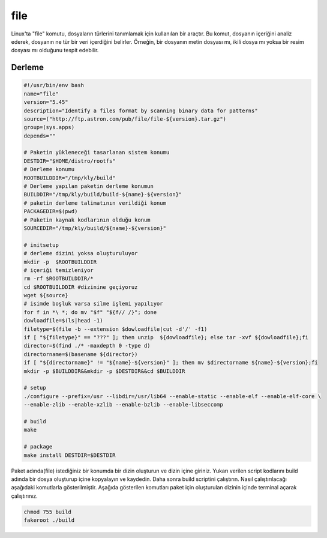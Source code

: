 file
++++

Linux'ta "file" komutu, dosyaların türlerini tanımlamak için kullanılan bir araçtır. Bu komut, dosyanın içeriğini analiz ederek, dosyanın ne tür bir veri içerdiğini belirler. Örneğin, bir dosyanın metin dosyası mı, ikili dosya mı yoksa bir resim dosyası mı olduğunu tespit edebilir.

Derleme
--------

.. code-block:: shell
	
	#!/usr/bin/env bash
	name="file"
	version="5.45"
	description="Identify a files format by scanning binary data for patterns"
	source=("http://ftp.astron.com/pub/file/file-${version}.tar.gz")
	group=(sys.apps)
	depends=""
		
	# Paketin yükleneceği tasarlanan sistem konumu
	DESTDIR="$HOME/distro/rootfs"
	# Derleme konumu
	ROOTBUILDDIR="/tmp/kly/build"
	# Derleme yapılan paketin derleme konumun
	BUILDDIR="/tmp/kly/build/build-${name}-${version}" 
	# paketin derleme talimatının verildiği konum
	PACKAGEDIR=$(pwd) 
	# Paketin kaynak kodlarının olduğu konum
	SOURCEDIR="/tmp/kly/build/${name}-${version}" 

	# initsetup
	# derleme dizini yoksa oluşturuluyor
	mkdir -p  $ROOTBUILDDIR
	# içeriği temizleniyor
	rm -rf $ROOTBUILDDIR/* 
	cd $ROOTBUILDDIR #dizinine geçiyoruz
	wget ${source}
	# isimde boşluk varsa silme işlemi yapılıyor
	for f in *\ *; do mv "$f" "${f// /}"; done 
	dowloadfile=$(ls|head -1)
	filetype=$(file -b --extension $dowloadfile|cut -d'/' -f1)
	if [ "${filetype}" == "???" ]; then unzip  ${dowloadfile}; else tar -xvf ${dowloadfile};fi
	director=$(find ./* -maxdepth 0 -type d)
	directorname=$(basename ${director})
	if [ "${directorname}" != "${name}-${version}" ]; then mv $directorname ${name}-${version};fi
	mkdir -p $BUILDDIR&&mkdir -p $DESTDIR&&cd $BUILDDIR
	
	# setup
	./configure --prefix=/usr --libdir=/usr/lib64 --enable-static --enable-elf --enable-elf-core \
	--enable-zlib --enable-xzlib --enable-bzlib --enable-libseccomp

	# build 
	make
	
	# package
	make install DESTDIR=$DESTDIR

Paket adında(file) istediğiniz bir konumda bir dizin oluşturun ve dizin içine giriniz. Yukarı verilen script kodlarını build adında bir dosya oluşturup içine kopyalayın ve kaydedin. Daha sonra build scriptini çalıştırın. Nasıl çalıştırılacağı aşağıdaki komutlarla gösterilmiştir. Aşağıda gösterilen komutları paket için oluşturulan dizinin içinde terminal açarak çalıştırınız.


.. code-block:: shell
	
	chmod 755 build
	fakeroot ./build
  
.. raw:: pdf

   PageBreak



